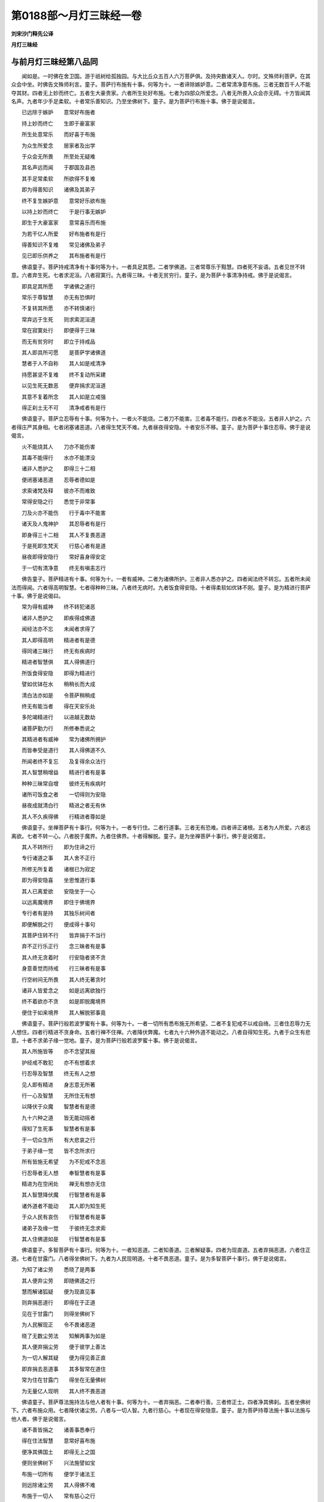 第0188部～月灯三昧经一卷
============================

**刘宋沙门释先公译**

**月灯三昧经**

与前月灯三昧经第八品同
----------------------

　　闻如是。一时佛在舍卫国。游于祇树给孤独园。与大比丘众五百人六万菩萨俱。及持央数诸天人。尔时。文殊师利菩萨。在其众会中坐。时佛告文殊师利言。童子。菩萨行布施有十事。何等为十。一者谛除嫉妒意。二者常清净意布施。三者无数百千人不能夺其财。四者无上妙而终亡。五者生大豪贵家。六者所生处好布施。七者为四部众所爱念。八者无所畏入众会亦无碍。十方皆闻其名声。九者年少手足柔软。十者常乐善知识。乃至坐佛树下。童子。是为菩萨行布施十事。佛于是说偈言。

　　已远除于嫉妒　　意常好布施者

　　持上妙而终亡　　生即于豪富家

　　所生处意常乐　　而好喜于布施

　　为众生所爱念　　居家者及出学

　　于众会无所畏　　所至处无疑难

　　其名声远而闻　　于郡国及县邑

　　其手足常柔软　　所欲得不复难

　　即为得善知识　　诸佛及其弟子

　　终不复生嫉妒意　　意常好乐欲布施

　　以持上妙而终亡　　于是行事无嫉妒

　　即生于大豪富家　　意常喜乐而布施

　　为若干亿人所爱　　好布施者有是行

　　得善知识不复难　　常见诸佛及弟子

　　见已即乐供养之　　其布施者有是行

　　佛语童子。菩萨持戒清净有十事何等为十。一者具足其愿。二者学佛道。三者常尊乐于黠慧。四者死不妄语。五者见世不转意。六者弃生死。七者求泥洹。八者寂寞行。九者得三昧。十者无贫穷行。童子。是为菩萨十事清净持戒。佛于是说偈言。

　　即具足其所愿　　学诸佛之道行

　　常乐于尊智慧　　亦无有恐惧时

　　不复转其所愿　　亦不转慎诸行

　　常弃远于生死　　则求索泥洹道

　　常在寂寞处行　　即便得于三昧

　　而无有贫穷时　　即立于持戒品

　　其人即具所可愿　　是菩萨学诸佛道

　　慧者于人不自称　　其人如是戒清净

　　持愿甚坚不复难　　终不复动所采建

　　以见生死无数恶　　便弃捐求泥洹道

　　其意不复着所念　　其人如是立戒强

　　得正刹土无不可　　清净戒者有是行

　　佛语童子。菩萨立忍辱有十事。何等为十。一者火不能烧。二者刀不能害。三者毒不能行。四者水不能没。五者非人护之。六者得庄严其身相。七者闭塞诸恶道。八者得生梵天不难。九者昼夜得安隐。十者安乐不移。童子。是为菩萨十事住忍辱。佛于是说偈言。

　　火不能烧其人　　刀亦不能伤害

　　其毒不能得行　　水亦不能漂没

　　诸非人悉护之　　即得三十二相

　　便闭塞诸恶道　　忍辱者德如是

　　求索诸梵及释　　彼亦不而难致

　　常得安隐之行　　悉觉于非常事

　　刀及火亦不能伤　　行于毒中不能害

　　诸天及人鬼神护　　其忍辱者有是行

　　即身得三十二相　　其人不复畏恶道

　　于是死即生梵天　　行慈心者有是道

　　昼夜即得安隐行　　常好喜身得安定

　　于一切有清净意　　终无有嗔恚志行

　　佛告童子。菩萨精进有十事。何等为十。一者有威神。二者为诸佛所护。三者非人悉亦护之。四者闻法终不转忘。五者所未闻法而得闻。六者得高明智慧。七者得种种三昧。八者终无病时。九者饭食得安隐。十者得柔软如优钵不刚。童子。是为精进行菩萨十事。佛于是说偈曰。

　　常为得有威神　　终不转犯诸恶

　　诸非人悉护之　　即疾得成佛道

　　闻经法亦不忘　　未闻者求得了

　　其人即得高明　　精进者有是德

　　得同诸三昧行　　终无有疾病时

　　精进者智慧俱　　其人得佛道行

　　所饭食得安隐　　即得为精进行

　　譬如优钵在水　　稍稍长而大成

　　清白法亦如是　　令菩萨稍稍成

　　终无有能当者　　得在天安乐处

　　多陀竭精进行　　以进越无数劫

　　诸菩萨勤力行　　所修奉悉说之

　　其精进者有威神　　常为诸佛所拥护

　　而皆奉受是道行　　其人得佛道不久

　　所闻者终不复忘　　及复得余众法行

　　其人智慧稍增益　　精进行者有是事

　　种种三昧常自增　　彼终无有疾病时

　　诸所可饭食之者　　一切得则为安隐

　　昼夜成就清白行　　精进之者无有休

　　其人不久疾得佛　　行精进者尊如是

　　佛语童子。坐禅菩萨有十事行。何等为十。一者专行住。二者行道事。三者无有恐难。四者谛正诸根。五者为人所爱。六者远离欲。七者不转一心。八者脱于魔界。九者住佛界。十者得解脱。童子。是为坐禅菩萨十事行。佛于是说偈言。

　　其人不转所行　　即为住谛之行

　　专行诸道之事　　其人舍不正行

　　所修无所复着　　诸根已为寂定

　　即为得安隐喜　　坐思惟道行事

　　其人已离爱欲　　安隐坐于一心

　　以远离魔境界　　即住于佛境界

　　专行者有是持　　其独乐树间者

　　即便解脱之行　　便成得十事句

　　其菩萨住转不行　　皆弃捐于不当行

　　弃不正行乐正行　　念三昧者有是事

　　其人终无贪着时　　行安隐者贤不贪

　　身意善觉而持戒　　行三昧者有是事

　　行空树间无所畏　　其人终无著贪时

　　诸非人皆爱念之　　如是远离欲独行

　　终不着欲亦不贪　　如是即脱魔境界

　　便住于如来境界　　其人解脱邪事竟

　　佛语童子。菩萨行般若波罗蜜有十事。何等为十。一者一切所有悉布施无所希望。二者不复犯戒不以戒自绮。三者住忍辱力无人想住。四者行精进不贪身命。五者行禅不住禅。六者降伏弊魔。七者九十六种外道不能动之。八者自得知生死。九者于众生有悲意。十者不求弟子缘一觉地。童子。是为菩萨行般若波罗蜜十事。佛于是说偈言。

　　其人所施皆等　　亦不念望其报

　　护经戒不敢犯　　亦不有想着求

　　行忍辱及智慧　　终无有人之想

　　见人即有精进　　身志意无所著

　　行一心及智慧　　无所住无有想

　　以降伏于众魔　　智慧者有是德

　　九十六种之道　　皆无能动摇者

　　得知了生死事　　智慧者有是事

　　于一切众生所　　有大悲哀之行

　　于弟子缘一觉　　皆不念所求行

　　所有皆施无希望　　为不犯戒不念恶

　　行忍辱者无人想　　奉智慧者有是事

　　精进为在空闲处　　禅无有想亦无住

　　其人智慧降伏魔　　行智慧者有是事

　　诸外道者不能动　　其人即为知生死

　　于众人民有哀伤　　行智慧者有是事

　　诸弟子及缘一觉　　于彼终无念求索

　　其人住佛道如是　　行智慧者有是事

　　佛语童子。多智菩萨有十事行。何等为十。一者知恶道。二者知善道。三者解疑事。四者为现直道。五者弃捐恶道。六者住正道。七者在甘露门。八者得坐佛树下。九者为人民现明道。十者不畏恶道。童子。是为多智菩萨十事行。佛于是说偈言。

　　为知了诸尘劳　　悉晓了是两事

　　其人便弃尘劳　　即随佛道之行

　　慧而解诸狐疑　　便为现直见事

　　则弃捐恶道行　　即得在于正道

　　见在于甘露门　　则得坐佛树下

　　为人民解现正　　令不畏诸恶道

　　晓了无数尘劳法　　知解两事为如是

　　其人便弃捐尘劳　　便于彼学上善法

　　为一切人解其疑　　便为得见善正直

　　即弃捐去恶道事　　其多智常在道住

　　常为住在甘露门　　得坐在无量佛树

　　为无量亿人现明　　其人终不畏恶道

　　佛语童子。菩萨尊法施持法与他人者有十事。何等为十。一者弃捐恶。二者奉行善。三者修正士。四者净其佛刹。五者坐佛树下。六者布施众用。七者降伏诸尘劳。八者与一切人智。九者行慈心。十者现在得安隐意。童子。是为菩萨持尊法施十事以法施与他人者。佛于是说偈言。

　　诸不善皆捐之　　诸善事悉奉行

　　得在住法智慧　　意常好喜布施

　　便净其佛国土　　即得无上之国

　　便则坐佛树下　　兴法施譬如宝

　　布施一切所有　　便学于诸法王

　　则远除诸尘劳　　其人得佛不难

　　布施于一切人　　常有慈心之行

　　其无有嫉妒行　　为安隐诸非人

　　多智便弃诸不善　　其人常为在善住

　　于尊法坚不可动　　其多智者常与法

　　即常得清净之国　　常奉行佛道之事

　　为常得在佛树下　　兴法施者有是事

　　无有尘劳布施众　　便即知了己身事

　　皆解脱诸世之事　　其人终无所挂碍

　　其人自知而发意　　为一切人如是施

　　有慈心者无嫉妒　　见诸法安无有我

　　佛语童子。菩萨行空有十事。何等为十。一者行佛道。二者无所著行。三者不愿所生。四者不犯戒法。五者不诽谤贤者。六者不为诤行。七者无所得。八者独行道。九者不诤佛。十者受法行。童子。是为菩萨行十空事。佛于是说偈言。

　　其诸上人所行　　得上尊之世界

　　勇猛者于彼行　　诸所不可得命

　　皆不着诸世界　　于禅思安隐坐

　　亦不愿诸所生　　便晓知诸空法

　　终不复犯戒法　　持于戒无有呵

　　其尽寿不说恶　　不诽谤余贤者

　　其行道无所诤　　终无有诸诤讼

　　其便知诸所事　　彼如法而习行

　　乃至亡失其命　　终不谤于世尊

　　积累于一切法　　自保意无所畏

　　于一切诸世界　　佛道不可思议

　　即奉持诸佛法　　不复疑于空法

　　其人之行而上妙　　住不在于诸外道

　　行禅安隐无所著　　诸所无命亦无人

　　其人终无有贪着　　行一心者无所想

　　以知无人无我法　　终复无有于所愿

　　悉晓诸空之法事　　于众所用终不着

　　其人终无贪着念　　于佛常有净信意

　　其人终无诤讼事　　独处行者空众用

　　其人为住于佛道　　便持如来诸所法

　　佛语童子。菩萨在独处行有十事。何等为十。一者有清净意。二者无有欲。三者念诸佛。四者信行。五者不疑慧。六者有反复于诸佛。七者不诽谤法。八者寂寞行。九者得调住。十者智四解事。童子。是为菩萨独处行十事。佛于是说偈言。

　　终无有爱欲行　　常有清净之意

　　便奉无所欲事　　于独处一心行

　　思念普世间明　　其人转而成信

　　于智慧一无疑　　佛慧不可思议

　　于诸佛有反复　　佛终不弃捐法

　　即而作寂定行　　便为住于寂法

　　其人即得解事　　独自乐于树间

　　便弃损于财利　　在一处而行道

　　有人则为有清意　　常皆弃损诸恶事

　　其人行寂无有上　　终不复疑诸佛慧

　　其人思念佛无上　　信于诸天中天行

　　亦不复疑诸佛慧　　寂寞行者有是事

　　于诸上人有反复　　终不复弃诸法行

　　独处行者而寂寞　　闲处行者有是事

　　便得善谛寂寞地　　即疾解了诸证事

　　常解说无央数经　　其人无有挂碍时

　　佛语童子。菩萨在闲处行有十事。何等为十。一者寂行。二者远离众人。三者无诤讼。四者无嗔恚。五者不入诸行。六者不入人罪。七者念解脱事。八者安隐一心行。九者疾作证解脱。十者以无所著故得三昧。童子。是为菩萨闲处尊行十事。佛于是说偈言。

　　常有寂寞之事　　便远离众会人

　　终无有诤讼时　　而独自作于行

　　常无有嗔恚意　　终不转着诸界

　　亦不复作诤讼　　在闲处是有德

　　便为寂寞之行　　常在于独处行

　　即有解脱之事　　便疾得过度去

　　独自在上闲处坐　　常弃捐恶众会人

　　其人终不入人事　　树间坐者有是事

　　便厌于一切生死　　其人无有贪众用

　　亦不有众畏之事　　在树下坐有是事

　　终不与人共诤讼　　常独行者乐寂寞

　　常护守于身口意　　其在闲处德无数

　　便得上妙解脱事　　即好坐在寂三昧

　　其于树间习寂行　　在闲处者有是德

　　佛语童子。菩萨行分卫有十事。何等为十。一者不欲令知其行。二者不令人知其功德。三者不欲有财利。四者不有自称亦无谀谄。五者在贤圣道住。六者不自说功德。七者不从他人取足。八者至他家舍亦不喜亦不忧。九者离衣食施持法施与人。十者住令德无谀谄。皆取于其法施。童子。是为菩萨行分卫住十事。令德无谀谄。佛于是说偈言。

　　彼不欲令知行　　亦不着所为事

　　利无利而等意　　其人住于教令

　　亦不犯贤圣事　　不有称谀谄行

　　亦不自说其善　　复不说他人恶

　　亦不愁不欢喜　　说法离于衣食

　　所说皆令欢喜　　分卫者有是德

　　不欲令称不求名　　常住在四贤圣行

　　亦不谀谄求财利　　受教令者有是事

　　不自称誉不说恶　　初不说恶恶舌者

　　闻人功德常欢喜　　其分卫者知止足

　　离衣食善与法施　　亦不求索于财利

　　所说善人皆欢喜　　受尊教者有是事

　　佛说是经时。七万二千人发无上正真道。万菩萨得无所从生法忍。佛说如是。文殊师利童子。及一切众会天龙世间人皆欢喜。前为佛作礼而去。
